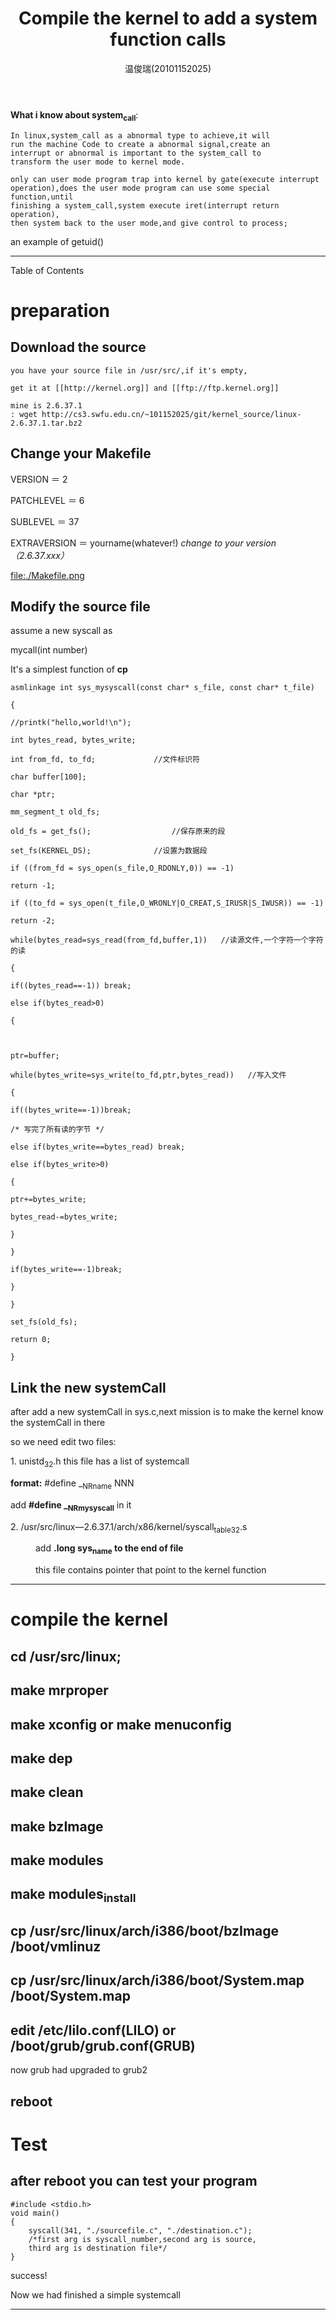 #+TITLE:     Compile the kernel to add a system function calls
#+AUTHOR:    温俊瑞(20101152025)
#+EMAIL:     mclyte.rabbit@gmail.com
#+LANGUAGE:  cn
#+STYLE:    <style>code {font-weight:bold;} body {font-size:15pt;}</style>
#+TAGS: { 工作(x) 娱乐(y) 杂项(z) }
#+TAGS:{ 编辑器(e) 网络(w) 多媒体(m) 压缩(z) 窗口管理器(c) 系统(s) 终端(t) }
#+TAGS:{ 糟糕(1) 凑合(2) 不错(3) 很好(4) 极品(5) }
#+SEQ_TODO:TODO(T) WAIT(W) | DONE(D!) CANCELED(C@)
#+COLUMNS:%10ITEM %10PRIORITY %15TODO %65TAGS

*What i know about system_call*:

#+begin_src 
    In linux,system_call as a abnormal type to achieve,it will
    run the machine Code to create a abnormal signal,create an
    interrupt or abnormal is important to the system_call to
    transform the user mode to kernel mode.

    only can user mode program trap into kernel by gate(execute interrupt
    operation),does the user mode program can use some special function,until
    finishing a system_call,system execute iret(interrupt return operation),
    then system back to the user mode,and give control to process;
#+end_src
    - an example of getuid() ::
     [[http://img1.51cto.com/attachment/201103/21/1444712_13006787643dsO.png]]

------

- Table of Contents ::
* preparation
** Download the source
  #+begin_src 
  you have your source file in /usr/src/,if it's empty,
  
  get it at [[http://kernel.org]] and [[ftp://ftp.kernel.org]]

  mine is 2.6.37.1
  : wget http://cs3.swfu.edu.cn/~101152025/git/kernel_source/linux-2.6.37.1.tar.bz2
  #+end_src
** Change your Makefile
   VERSION ＝ 2
   
   PATCHLEVEL ＝ 6
   
   SUBLEVEL ＝ 37
   
   EXTRAVERSION ＝ yourname(whatever!)
   /change to your version（2.6.37.xxx）/

   file:./Makefile.png
** Modify the source file
   assume a new syscall as

   mycall(int number)

   It's a simplest function of *cp*
   #+begin_example
   asmlinkage int sys_mysyscall(const char* s_file, const char* t_file) 
   
   { 
   
   //printk("hello,world!\n"); 
   
   int bytes_read, bytes_write; 
   
   int from_fd, to_fd;             //文件标识符  
   
   char buffer[100];    
   
   char *ptr;  
   
   mm_segment_t old_fs;   
   
   old_fs = get_fs();                  //保存原来的段 
   
   set_fs(KERNEL_DS);              //设置为数据段 
   
   if ((from_fd = sys_open(s_file,O_RDONLY,0)) == -1)    
   
   return -1;   
   
   if ((to_fd = sys_open(t_file,O_WRONLY|O_CREAT,S_IRUSR|S_IWUSR)) == -1)    
   
   return -2;   
   
   while(bytes_read=sys_read(from_fd,buffer,1))   //读源文件,一个字符一个字符的读 
   
   {  
   
   if((bytes_read==-1)) break;  
   
   else if(bytes_read>0)  
   
   {   
   
   
   
   ptr=buffer; 
   
   while(bytes_write=sys_write(to_fd,ptr,bytes_read))   //写入文件 
   
   {  
   
   if((bytes_write==-1))break;  
   
   /* 写完了所有读的字节 */  
   
   else if(bytes_write==bytes_read) break;  
   
   else if(bytes_write>0)  
   
   {  
   
   ptr+=bytes_write;  
   
   bytes_read-=bytes_write;  
   
   }  
   
   } 
   
   if(bytes_write==-1)break; 
   
   }  
   
   } 
   
   set_fs(old_fs);  
   
   return 0; 
   
   } 
   #+end_example
** Link the new systemCall
   after add a new systemCall in sys.c,next mission is to make the kernel know the systemCall in there

   so we need edit two files:

   - 1. unistd_32.h this file has a list of systemcall ::

   *format:*
   #define __NR_name NNN
   
   add *#define __NR_mysyscall* in it
   
   [[file:./unistd_32.png]]

   - 2. /usr/src/linux—2.6.37.1/arch/x86/kernel/syscall_table_32.s ::

     add *.long sys_name to the end of file*
     
     this file contains pointer that point to the kernel function
   

-----
     
* compile the kernel

** cd /usr/src/linux;

** make mrproper

** make xconfig or make menuconfig

** make dep

** make clean

** make bzImage

** make modules

** make modules_install

** cp /usr/src/linux/arch/i386/boot/bzImage /boot/vmlinuz

** cp /usr/src/linux/arch/i386/boot/System.map /boot/System.map

** edit /etc/lilo.conf(LILO) or /boot/grub/grub.conf(GRUB)
   now grub had upgraded to grub2

** reboot

* Test

** after reboot you can test your program 
#+begin_example
#include <stdio.h> 
void main() 
{ 
    syscall(341, "./sourcefile.c", "./destination.c");
    /*first arg is syscall_number,second arg is source,
    third arg is destination file*/
} 
#+end_example

success!

Now we had finished a simple systemcall

-----

